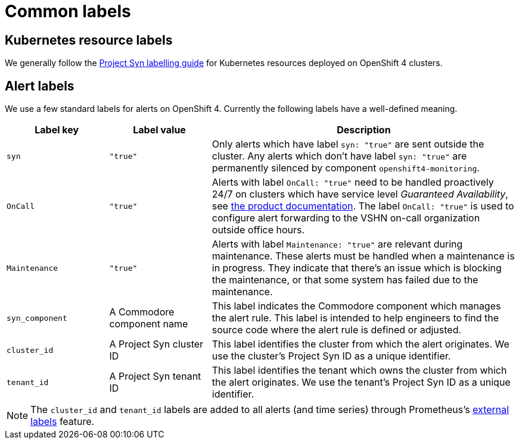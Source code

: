 = Common labels

== Kubernetes resource labels

We generally follow the https://syn.tools/syn/references/labels-guide.html[Project Syn labelling guide] for Kubernetes resources deployed on OpenShift 4 clusters.

== Alert labels

We use a few standard labels for alerts on OpenShift 4.
Currently the following labels have a well-defined meaning.

[cols="1,1,3"]
|===
|Label key |Label value |Description

|`syn`
|`"true"`
|Only alerts which have label `syn: "true"` are sent outside the cluster.
Any alerts which don't have label `syn: "true"` are permanently silenced by component `openshift4-monitoring`.

|`OnCall`
|`"true"`
|Alerts with label `OnCall: "true"` need to be handled proactively 24/7 on clusters which have service level _Guaranteed Availability_, see https://products.docs.vshn.ch/products/service_levels.html[the product documentation].
The label `OnCall: "true"` is used to configure alert forwarding to the VSHN on-call organization outside office hours.

|`Maintenance`
|`"true"`
|Alerts with label `Maintenance: "true"` are relevant during maintenance.
These alerts must be handled when a maintenance is in progress.
They indicate that there's an issue which is blocking the maintenance, or that some system has failed due to the maintenance.

|`syn_component`
|A Commodore component name
|This label indicates the Commodore component which manages the alert rule.
This label is intended to help engineers to find the source code where the alert rule is defined or adjusted.

|`cluster_id`
|A Project Syn cluster ID
|This label identifies the cluster from which the alert originates.
We use the cluster's Project Syn ID as a unique identifier.

|`tenant_id`
|A Project Syn tenant ID
|This label identifies the tenant which owns the cluster from which the alert originates.
We use the tenant's Project Syn ID as a unique identifier.

|===

NOTE: The `cluster_id` and `tenant_id` labels are added to all alerts (and time series) through Prometheus's https://prometheus.io/docs/prometheus/latest/configuration/configuration/#configuration-file[external labels] feature.

